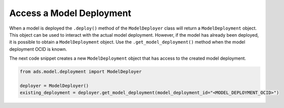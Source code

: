Access a Model Deployment
*************************

When a model is deployed the ``.deploy()`` method of the ``ModelDeployer`` class will return a ``ModelDeployment`` object. This object can be used to interact with the actual model deployment. However, if the model has already been deployed, it is possible to obtain a ``ModelDeployment`` object. Use the ``.get_model_deployment()`` method when the model deployment OCID is known.

The next code snippet creates a new ``ModelDeployment`` object that has access to the created model deployment.

.. code-block:: python3

    from ads.model.deployment import ModelDeployer

    deployer = ModelDeployer()
    existing_deployment = deployer.get_model_deployment(model_deployment_id="<MODEL_DEPLOYMENT_OCID>")






